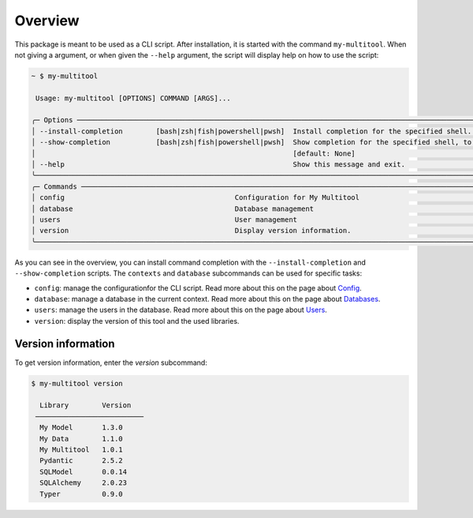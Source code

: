 Overview
========

This package is meant to be used as a CLI script. After installation, it is started with the command ``my-multitool``. When not giving a argument, or when given the ``--help`` argument, the script will display help on how to use the script:

.. code-block:: bash

    ~ $ my-multitool
                                                                                                                                                                
     Usage: my-multitool [OPTIONS] COMMAND [ARGS]...                                                                                                      
                                                                                                                                                                    
    ╭─ Options ────────────────────────────────────────────────────────────────────────────────────────────────────────────────────────────────────────────────────╮
    │ --install-completion        [bash|zsh|fish|powershell|pwsh]  Install completion for the specified shell. [default: None]                                     │
    │ --show-completion           [bash|zsh|fish|powershell|pwsh]  Show completion for the specified shell, to copy it or customize the installation.              │
    │                                                              [default: None]                                                                                 │
    │ --help                                                       Show this message and exit.                                                                     │
    ╰──────────────────────────────────────────────────────────────────────────────────────────────────────────────────────────────────────────────────────────────╯
    ╭─ Commands ───────────────────────────────────────────────────────────────────────────────────────────────────────────────────────────────────────────────────╮
    │ config                                         Configuration for My Multitool                                                                                │
    │ database                                       Database management                                                                                           │
    │ users                                          User management                                                                                               │
    │ version                                        Display version information.                                                                                  │
    ╰──────────────────────────────────────────────────────────────────────────────────────────────────────────────────────────────────────────────────────────────╯

As you can see in the overview, you can install command completion with the ``--install-completion`` and ``--show-completion`` scripts. The ``contexts`` and ``database`` subcommands can be used for specific tasks:

-   ``config``: manage the configurationfor the CLI script. Read more about this on the page about `Config <config.html>`_.
-   ``database``: manage a database in the current context. Read more about this on the page about `Databases <databases.html>`_.
-   ``users``: manage the users in the database. Read more about this on the page about `Users <users.html>`_.
-   ``version``: display the version of this tool and the used libraries.

Version information
-------------------

To get version information, enter the `version` subcommand:

.. code-block::

    $ my-multitool version
                            
      Library        Version    
     ────────────────────────── 
      My Model       1.3.0      
      My Data        1.1.0      
      My Multitool   1.0.1
      Pydantic       2.5.2      
      SQLModel       0.0.14     
      SQLAlchemy     2.0.23     
      Typer          0.9.0 